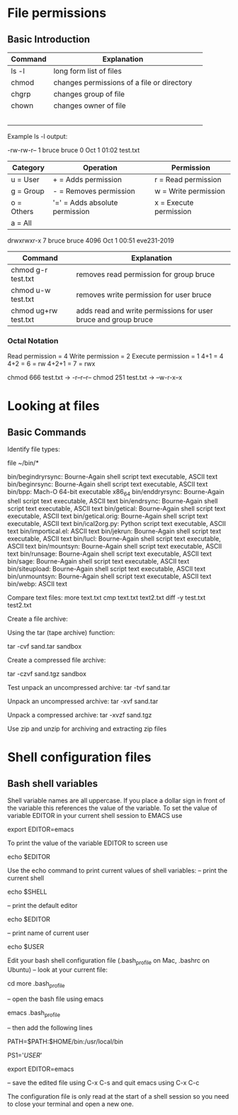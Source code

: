 * File permissions
** Basic Introduction

| Command | Explanation                                |   |
|---------+--------------------------------------------+---|
| ls -l   | long form list of files                    |   |
| chmod   | changes permissions of a file or directory |   |
| chgrp   | changes group of file                      |   |
| chown   | changes owner of file                      |   |
|         |                                            |   |
|         |                                            |   |
|         |                                            |   |
|         |                                            |   |
|         |                                            |   |

Example ls -l output:

-rw-rw-r-- 1 bruce bruce 0 Oct  1 01:02 test.txt

| Category   | Operation                      | Permission             |
|------------+--------------------------------+------------------------|
| u = User   | + = Adds permission            | r = Read permission    |
| g = Group  | - = Removes permission         | w = Write permission   |
| o = Others | '=' = Adds absolute permission | x = Execute permission |
| a = All    |                                |                        |
|------------+--------------------------------+------------------------|

drwxrwxr-x  7 bruce bruce 4096 Oct  1 00:51 eve231-2019
| Command              | Explanation                                                    |
|----------------------+----------------------------------------------------------------|
| chmod g-r test.txt   | removes read permission for group bruce                        |
| chmod u-w test.txt   | removes write permission for user bruce                        |
| chmod ug+rw test.txt | adds read and write permissions for user bruce and group bruce |
|----------------------+----------------------------------------------------------------|

*** Octal Notation
Read permission = 4
Write permission = 2
Execute permission = 1
4+1 = 4
4+2 = 6 = rw
4+2+1 = 7 = rwx

chmod 666 test.txt -> -r--r--r--
chmod 251 test.txt -> --w-r-x--x

* Looking at files
** Basic Commands

Identify file types:

file ~/bin/*

bin/begindryrsync: Bourne-Again shell script text executable, ASCII text
bin/beginrsync:    Bourne-Again shell script text executable, ASCII text
bin/bpp:           Mach-O 64-bit executable x86_64
bin/enddryrsync:   Bourne-Again shell script text executable, ASCII text
bin/endrsync:      Bourne-Again shell script text executable, ASCII text
bin/getical:       Bourne-Again shell script text executable, ASCII text
bin/getical.orig:  Bourne-Again shell script text executable, ASCII text
bin/ical2org.py:   Python script text executable, ASCII text
bin/importical.el: ASCII text
bin/jekrun:        Bourne-Again shell script text executable, ASCII text
bin/lucl:          Bourne-Again shell script text executable, ASCII text
bin/mountsyn:      Bourne-Again shell script text executable, ASCII text
bin/runsage:       Bourne-Again shell script text executable, ASCII text
bin/sage:          Bourne-Again shell script text executable, ASCII text
bin/siteupload:    Bourne-Again shell script text executable, ASCII text
bin/unmountsyn:    Bourne-Again shell script text executable, ASCII text
bin/webp:          ASCII text

Compare text files:
more text.txt
cmp text.txt text2.txt
diff -y test.txt test2.txt

Create a file archive:

Using the tar (tape archive) function:

tar -cvf sand.tar sandbox

Create a compressed file archive:

tar -czvf sand.tgz sandbox

Test unpack an uncompressed archive:
 tar -tvf sand.tar

Unpack an uncompressed archive:
 tar -xvf sand.tar

Unpack a compressed archive:
 tar -xvzf sand.tgz

Use zip and unzip for archiving and extracting zip files


* Shell configuration files
** Bash shell variables
Shell variable names are all uppercase. If you place a dollar sign in front of the variable this references the value of the variable. To set the value of variable EDITOR in your current shell session to EMACS use

export EDITOR=emacs

To print the value of the variable EDITOR to screen use

echo $EDITOR
 
Use the echo command to print current values of shell variables:
-- print the current shell

echo $SHELL

-- print the default editor

echo $EDITOR

-- print name of current user

echo $USER

Edit your bash shell configuration file (.bash_profile on Mac, .bashrc on Ubuntu)
-- look at your current file:

cd
more .bash_profile

-- open the bash file using emacs

emacs .bash_profile

-- then add the following lines

# Add path to local binaries
PATH=$PATH:$HOME/bin:/usr/local/bin
# Set command prompt to user name
PS1='$USER$'
# Set default editor to emacs
export EDITOR=emacs

-- save the edited file using C-x C-s and quit emacs using C-x C-c

The configuration file is only read at the start of a shell session so you need to close your terminal and open a new one.
